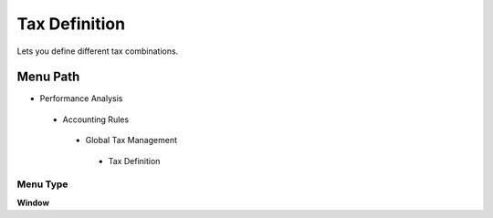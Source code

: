 
.. _functional-guide/menu/taxdefinition:

==============
Tax Definition
==============

Lets you define different tax combinations.

Menu Path
=========


* Performance Analysis

 * Accounting Rules

  * Global Tax Management

   * Tax Definition

Menu Type
---------
\ **Window**\ 


.. seealso::
    :ref:`functional-guidewindow-taxdefinition`

